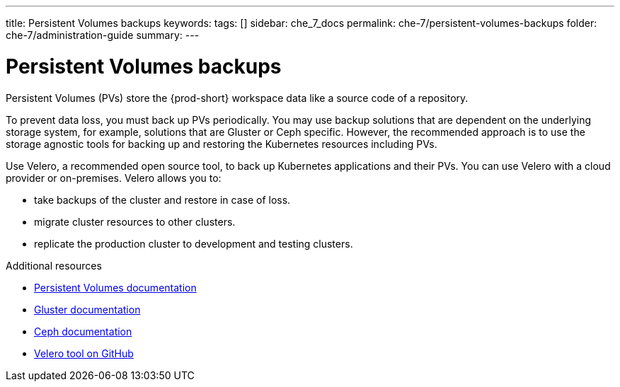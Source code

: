 ---
title: Persistent Volumes backups
keywords:
tags: []
sidebar: che_7_docs
permalink: che-7/persistent-volumes-backups
folder: che-7/administration-guide
summary:
---

:parent-context-of-persistent-volumes-backups: {context}

[id="persistent-volumes-backups_{context}"]
= Persistent Volumes backups

Persistent Volumes (PVs) store the {prod-short} workspace data like a source code of a repository. 

To prevent data loss, you must back up PVs periodically.  You may use backup solutions that are dependent on the underlying storage system, for example, solutions that are Gluster or Ceph specific. However, the recommended approach is to use the storage agnostic tools for backing up and restoring the Kubernetes  resources including PVs.

Use Velero, a recommended open source tool, to back up Kubernetes applications and their PVs. You can use Velero with a cloud provider or on-premises. Velero allows you to: 

* take backups of the cluster and restore in case of loss.
* migrate cluster resources to other clusters.
* replicate the production cluster to development and testing clusters.

.Additional resources

* link:https://kubernetes.io/docs/concepts/storage/persistent-volumes/[Persistent Volumes documentation]
* link:https://www.gluster.org/[Gluster documentation]
* link:https://docs.ceph.com/docs/master/[Ceph documentation]
* link:https://github.com/vmware-tanzu/velero[Velero tool on GitHub]